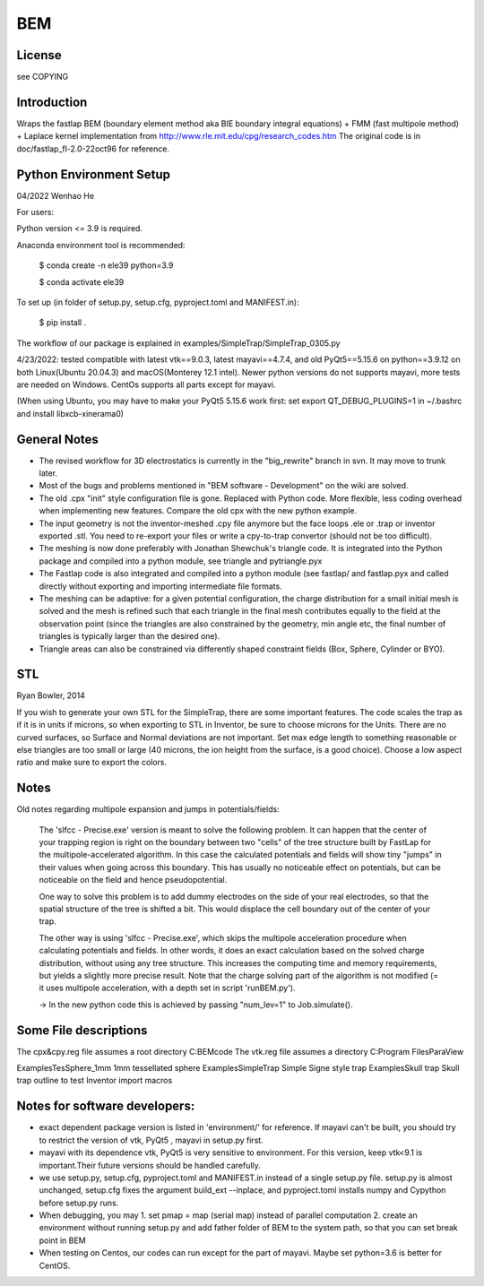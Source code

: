 BEM
===


License
-------

see COPYING

Introduction
------------

Wraps the fastlap BEM (boundary element method aka BIE boundary integral
equations) + FMM (fast multipole method) + Laplace kernel implementation
from http://www.rle.mit.edu/cpg/research_codes.htm The original code is
in doc/fastlap_fl-2.0-22oct96 for reference.

Python Environment Setup
------------------------

04/2022 Wenhao He

For users:

Python version <= 3.9 is required. 

Anaconda environment tool is recommended:

    $ conda create -n ele39 python=3.9
    
    $ conda activate ele39

To set up (in folder of setup.py, setup.cfg, pyproject.toml and MANIFEST.in):

    $ pip install .

The workflow of our package is explained in examples/SimpleTrap/SimpleTrap_0305.py

4/23/2022: tested compatible with latest vtk==9.0.3, latest mayavi==4.7.4, and old PyQt5==5.15.6 on python==3.9.12 on both Linux(Ubuntu 20.04.3) and macOS(Monterey 12.1 intel). Newer python versions do not supports mayavi, more tests are needed on Windows. CentOs supports all parts except for mayavi.

(When using Ubuntu, you may have to make your PyQt5 5.15.6 work first: set export QT_DEBUG_PLUGINS=1 in ~/.bashrc and install libxcb-xinerama0)


General Notes
-------------

* The revised workflow for 3D electrostatics is currently in the
  "big_rewrite" branch in svn. It may move to trunk later.

* Most of the bugs and problems mentioned in "BEM software -
  Development" on the wiki are solved.

* The old .cpx "init" style configuration file is gone. Replaced with
  Python code. More flexible, less coding overhead when implementing new
  features. Compare the old cpx with the new python example.

* The input geometry is not the inventor-meshed .cpy file anymore but
  the face loops .ele or .trap or inventor exported .stl. You need to
  re-export your files or write a cpy-to-trap convertor (should not be too
  difficult).

* The meshing is now done preferably with Jonathan Shewchuk's triangle
  code. It is integrated into the Python package and compiled into a
  python module, see triangle and pytriangle.pyx

* The Fastlap code is also integrated and compiled into a python module
  (see fastlap/ and fastlap.pyx and called directly without exporting and
  importing intermediate file formats.

* The meshing can be adaptive: for a given potential configuration, the
  charge distribution for a small initial mesh is solved and the mesh is
  refined such that each triangle in the final mesh contributes equally to
  the field at the observation point (since the triangles are also
  constrained by the geometry, min angle etc, the final number of
  triangles is typically larger than the desired one).

* Triangle areas can also be constrained via differently shaped constraint
  fields (Box, Sphere, Cylinder or BYO).


STL
---

Ryan Bowler, 2014

If you wish to generate your own STL for the SimpleTrap, there are some
important features. The code scales the trap as if it is in units if
microns, so when exporting to STL in Inventor, be sure to choose microns
for the Units. There are no curved surfaces, so Surface and Normal
deviations are not important. Set max edge length to something
reasonable or else triangles are too small or large (40 microns, the ion
height from the surface, is a good choice). Choose a low aspect ratio
and make sure to export the colors.


Notes
-----

Old notes regarding multipole expansion and jumps in potentials/fields:

    The 'slfcc - Precise.exe' version is meant to solve the following
    problem. It can happen that the center of your trapping region is
    right on the boundary between two "cells" of the tree structure
    built by FastLap for the multipole-accelerated algorithm. In this
    case the calculated potentials and fields will show tiny "jumps" in
    their values when going across this boundary. This has usually no
    noticeable effect on potentials, but can be noticeable on the field
    and hence pseudopotential.

    One way to solve this problem is to add dummy electrodes on the side
    of your real electrodes, so that the spatial structure of the tree
    is shifted a bit. This would displace the cell boundary out of the
    center of your trap.

    The other way is using 'slfcc - Precise.exe', which skips the
    multipole acceleration procedure when calculating potentials and
    fields. In other words, it does an exact calculation based on the
    solved charge distribution, without using any tree structure. This
    increases the computing time and memory requirements, but yields a
    slightly more precise result. Note that the charge solving part of
    the algorithm is not modified (= it uses multipole acceleration,
    with a depth set in script 'runBEM.py').

    -> In the new python code this is achieved by passing "num_lev=1" to
    Job.simulate().


Some File descriptions
----------------------

The cpx&cpy.reg file assumes a root directory C:\BEMcode
The vtk.reg file assumes a directory C:\Program Files\ParaView\

Examples\TesSphere_1mm\       1mm tessellated sphere
Examples\SimpleTrap\          Simple Signe style trap
Examples\Skull trap\          Skull trap outline to test Inventor import macros


Notes for software developers:
------------------------

* exact dependent package version is listed in 'environment/' for reference. 
  If mayavi can't be built, you should try to restrict the version of vtk, PyQt5 , mayavi in setup.py first.
  
* mayavi with its dependence vtk, PyQt5 is very sensitive to environment. For this version, keep vtk<9.1 is important.Their future versions should be handled carefully.

* we use setup.py, setup.cfg, pyproject.toml and MANIFEST.in instead of a single setup.py file. setup.py is almost unchanged, setup.cfg fixes the argument build_ext --inplace, and pyproject.toml installs numpy and Cypython before setup.py runs.

* When debugging, you may 1. set pmap = map (serial map) instead of parallel computation 2. create an environment without running setup.py and add father folder of BEM to the system path, so that you can set break point in BEM

* When testing on Centos, our codes can run except for the part of mayavi. Maybe set python=3.6 is better for CentOS.
